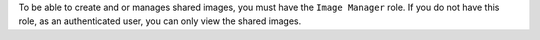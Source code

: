 To be able to create and or manages shared images, you must have the ``Image Manager``
role. If you do not have this role, as an authenticated user, you can
only view the shared images.
